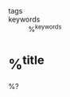 - tags ::
- keywords :: %^{keywords}

* %^{title}
:PROPERTIES:
:Custom_ID: %^{citekey}
:URL: %^{url}
:AUTHOR: %^{author-or-editor}
:NOTER_DOCUMENT: %^{file}  ; <== special file keyword: if more than one filename
:NOTER_PAGE:               ;     is available, the user will be prompted to choose
:END:
%?
